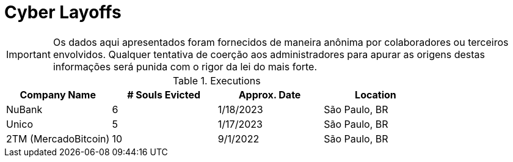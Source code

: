 :stylesheet: asciidoc-classic.css

= Cyber Layoffs

IMPORTANT: Os dados aqui apresentados foram fornecidos de maneira anônima por colaboradores ou terceiros envolvidos. Qualquer tentativa de coerção aos administradores para apurar as origens destas informações será punida com o rigor da lei do mais forte.

.Executions
|===
| Company Name | # Souls Evicted | Approx. Date | Location


| NuBank
| 6

| 1/18/2023
| São Paulo, BR

| Unico
| 5

| 1/17/2023
| São Paulo, BR

| 2TM (MercadoBitcoin)
| 10 

| 9/1/2022
| São Paulo, BR


|===

